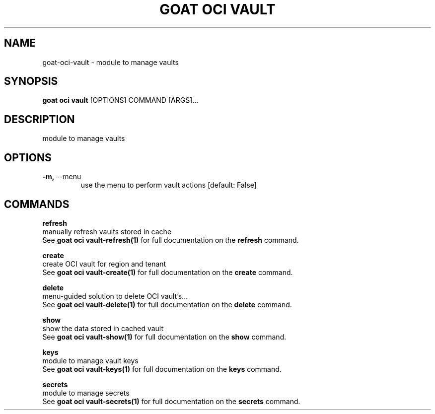 .TH "GOAT OCI VAULT" "1" "2023-09-21" "2023.9.20.2226" "goat oci vault Manual"
.SH NAME
goat\-oci\-vault \- module to manage vaults
.SH SYNOPSIS
.B goat oci vault
[OPTIONS] COMMAND [ARGS]...
.SH DESCRIPTION
module to manage vaults
.SH OPTIONS
.TP
\fB\-m,\fP \-\-menu
use the menu to perform vault actions  [default: False]
.SH COMMANDS
.PP
\fBrefresh\fP
  manually refresh vaults stored in cache
  See \fBgoat oci vault-refresh(1)\fP for full documentation on the \fBrefresh\fP command.
.PP
\fBcreate\fP
  create OCI vault for region and tenant
  See \fBgoat oci vault-create(1)\fP for full documentation on the \fBcreate\fP command.
.PP
\fBdelete\fP
  menu-guided solution to delete OCI vault's...
  See \fBgoat oci vault-delete(1)\fP for full documentation on the \fBdelete\fP command.
.PP
\fBshow\fP
  show the data stored in cached vault
  See \fBgoat oci vault-show(1)\fP for full documentation on the \fBshow\fP command.
.PP
\fBkeys\fP
  module to manage vault keys
  See \fBgoat oci vault-keys(1)\fP for full documentation on the \fBkeys\fP command.
.PP
\fBsecrets\fP
  module to manage secrets
  See \fBgoat oci vault-secrets(1)\fP for full documentation on the \fBsecrets\fP command.
